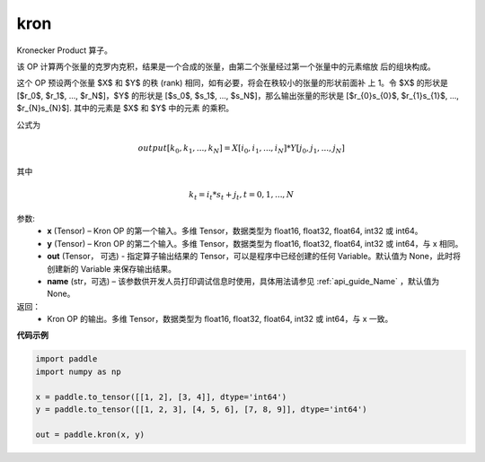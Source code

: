 .. _cn_api_paddle_tensor_kron:

kron
-------------------------------

.. py:function:: paddle.tensor.kron(x, y, out=None, name=None)





Kronecker Product 算子。

该 OP 计算两个张量的克罗内克积，结果是一个合成的张量，由第二个张量经过第一个张量中的元素缩放
后的组块构成。


这个 OP 预设两个张量 $X$ 和 $Y$ 的秩 (rank) 相同，如有必要，将会在秩较小的张量的形状前面补
上 1。令 $X$ 的形状是 [$r_0$, $r_1$, ..., $r_N$]，$Y$ 的形状是
[$s_0$, $s_1$, ..., $s_N$]，那么输出张量的形状是
[$r_{0}s_{0}$, $r_{1}s_{1}$, ..., $r_{N}s_{N}$]. 其中的元素是 $X$ 和 $Y$ 中的元素
的乘积。

公式为

.. math::

          output[k_{0}, k_{1}, ..., k_{N}] = X[i_{0}, i_{1}, ..., i_{N}] *
          Y[j_{0}, j_{1}, ..., j_{N}]


其中

.. math::

          k_{t} = i_{t} * s_{t} + j_{t}, t = 0, 1, ..., N


参数:
  - **x** (Tensor) – Kron OP 的第一个输入。多维 Tensor，数据类型为 float16, float32, float64, int32 或 int64。
  - **y** (Tensor) – Kron OP 的第二个输入。多维 Tensor，数据类型为 float16, float32, float64, int32 或 int64，与 x 相同。
  - **out**  (Tensor， 可选) -  指定算子输出结果的 Tensor，可以是程序中已经创建的任何 Variable。默认值为 None，此时将创建新的 Variable 来保存输出结果。
  - **name** (str，可选) – 该参数供开发人员打印调试信息时使用，具体用法请参见 :ref:`api_guide_Name` ，默认值为 None。

返回：
  - Kron OP 的输出。多维 Tensor，数据类型为 float16, float32, float64, int32 或 int64，与 x 一致。



**代码示例**

..  code-block:: python

  import paddle
  import numpy as np

  x = paddle.to_tensor([[1, 2], [3, 4]], dtype='int64')
  y = paddle.to_tensor([[1, 2, 3], [4, 5, 6], [7, 8, 9]], dtype='int64')

  out = paddle.kron(x, y)